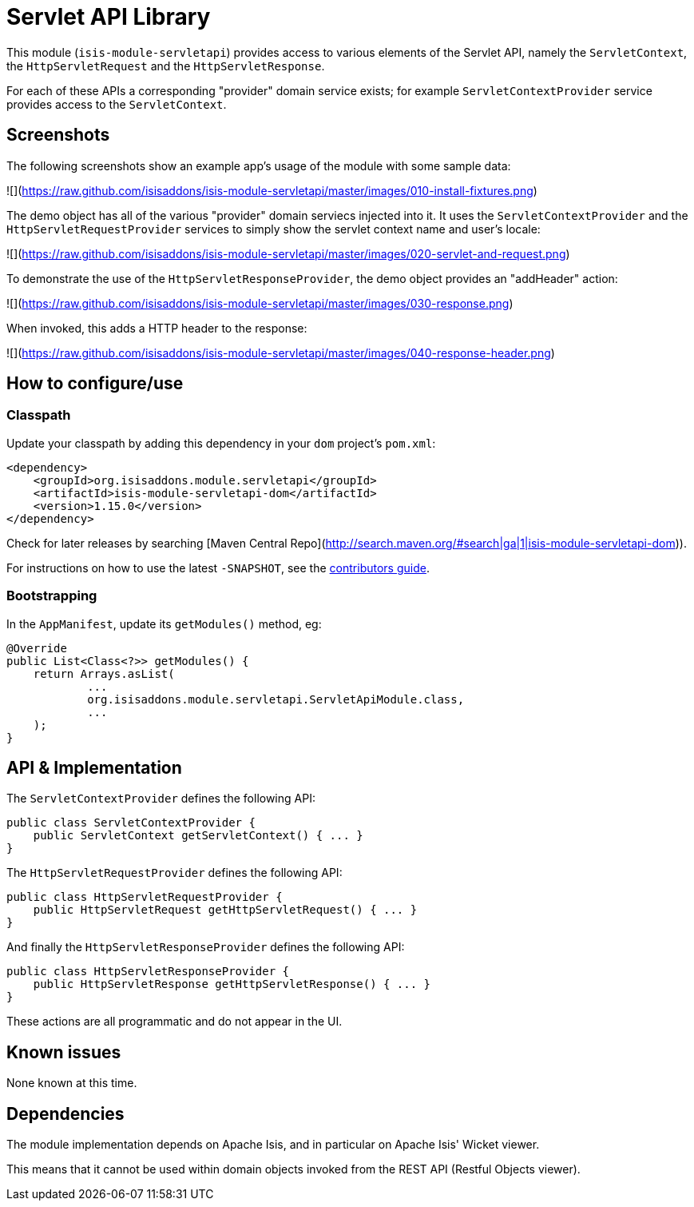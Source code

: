 [[lib-servletapi]]
= Servlet API Library
:_basedir: ../../../
:_imagesdir: images/


This module (`isis-module-servletapi`) provides access to various elements of the Servlet API, namely the `ServletContext`, the `HttpServletRequest` and the `HttpServletResponse`.


For each of these APIs a corresponding "provider" domain service exists; for example `ServletContextProvider` service provides access to the `ServletContext`.



== Screenshots

The following screenshots show an example app's usage of the module with some sample data:

![](https://raw.github.com/isisaddons/isis-module-servletapi/master/images/010-install-fixtures.png)

The demo object has all of the various "provider" domain serviecs injected into it.
It uses the `ServletContextProvider` and the `HttpServletRequestProvider` services to simply show the servlet context name and user's locale:

![](https://raw.github.com/isisaddons/isis-module-servletapi/master/images/020-servlet-and-request.png)


To demonstrate the use of the `HttpServletResponseProvider`, the demo object provides an "addHeader" action:

![](https://raw.github.com/isisaddons/isis-module-servletapi/master/images/030-response.png)


When invoked, this adds a HTTP header to the response:

![](https://raw.github.com/isisaddons/isis-module-servletapi/master/images/040-response-header.png)



== How to configure/use

=== Classpath

Update your classpath by adding this dependency in your `dom` project's `pom.xml`:

[source,xml]
----
<dependency>
    <groupId>org.isisaddons.module.servletapi</groupId>
    <artifactId>isis-module-servletapi-dom</artifactId>
    <version>1.15.0</version>
</dependency>
----

Check for later releases by searching [Maven Central Repo](http://search.maven.org/#search|ga|1|isis-module-servletapi-dom)).

For instructions on how to use the latest `-SNAPSHOT`, see the xref:../../../pages/contributors-guide.adoc#[contributors guide].


=== Bootstrapping

In the `AppManifest`, update its `getModules()` method, eg:

[source,java]
----
@Override
public List<Class<?>> getModules() {
    return Arrays.asList(
            ...
            org.isisaddons.module.servletapi.ServletApiModule.class,
            ...
    );
}
----




== API & Implementation

The `ServletContextProvider` defines the following API:

[source,java]
----
public class ServletContextProvider {
    public ServletContext getServletContext() { ... }
}
----

The `HttpServletRequestProvider` defines the following API:

[source,java]
----
public class HttpServletRequestProvider {
    public HttpServletRequest getHttpServletRequest() { ... }
}
----

And finally the `HttpServletResponseProvider` defines the following API:

[source,java]
----
public class HttpServletResponseProvider {
    public HttpServletResponse getHttpServletResponse() { ... }
}
----

These actions are all programmatic and do not appear in the UI.




== Known issues

None known at this time.




== Dependencies

The module implementation depends on Apache Isis, and in particular on Apache Isis' Wicket viewer.

This means that it cannot be used within domain objects invoked from the REST API (Restful Objects viewer).

